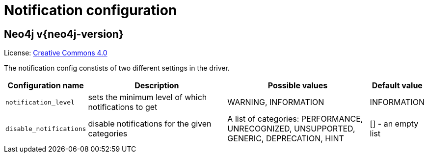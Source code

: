 :description: The Neo4j notification configuration for Neo4j version {neo4j-version}.

[[notification-configuration]]
= Notification configuration

[discrete]
== Neo4j v{neo4j-version}

ifndef::backend-pdf[]
License: link:{common-license-page-uri}[Creative Commons 4.0]
endif::[]

ifdef::backend-pdf[]
License: Creative Commons 4.0
endif::[]

The notification config constists of two different settings in the driver.

[options="header", cols="<1m,3, 3, 1"]
|===

| Configuration name
| Description
| Possible values
| Default value

| notification_level
| sets the minimum level of which notifications to get
| WARNING, INFORMATION
| INFORMATION

| disable_notifications
| disable notifications for the given categories
| A list of categories: PERFORMANCE, UNRECOGNIZED, UNSUPPORTED, GENERIC, DEPRECATION, HINT
| [] - an empty list

|===


